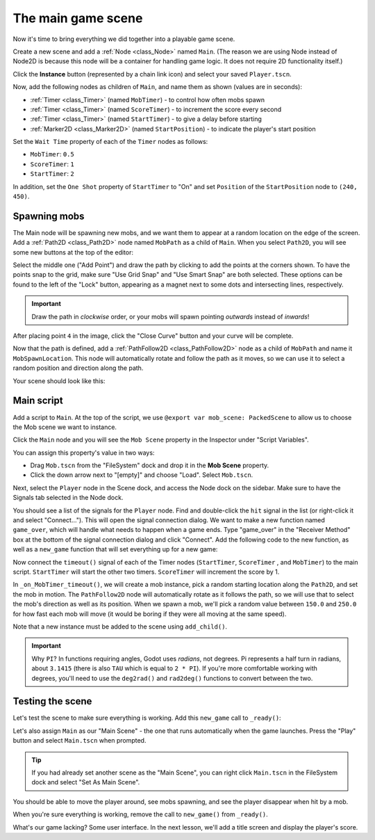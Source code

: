 .. _doc_your_first_2d_game_the_main_game_scene:

The main game scene
===================

Now it's time to bring everything we did together into a playable game scene.

Create a new scene and add a :ref:`Node <class_Node>` named ``Main``.
(The reason we are using Node instead of Node2D is because this node will
be a container for handling game logic. It does not require 2D functionality itself.)

Click the **Instance** button (represented by a chain link icon) and select your saved
``Player.tscn``.

.. image:: img/instance_scene.webp

Now, add the following nodes as children of ``Main``, and name them as shown
(values are in seconds):

- :ref:`Timer <class_Timer>` (named ``MobTimer``) - to control how often mobs
  spawn
- :ref:`Timer <class_Timer>` (named ``ScoreTimer``) - to increment the score
  every second
- :ref:`Timer <class_Timer>` (named ``StartTimer``) - to give a delay before
  starting
- :ref:`Marker2D <class_Marker2D>` (named ``StartPosition``) - to indicate
  the player's start position

Set the ``Wait Time`` property of each of the ``Timer`` nodes as follows:

- ``MobTimer``: ``0.5``
- ``ScoreTimer``: ``1``
- ``StartTimer``: ``2``

In addition, set the ``One Shot`` property of ``StartTimer`` to "On" and set
``Position`` of the ``StartPosition`` node to ``(240, 450)``.

Spawning mobs
~~~~~~~~~~~~~

The Main node will be spawning new mobs, and we want them to appear at a random
location on the edge of the screen. Add a :ref:`Path2D <class_Path2D>` node
named ``MobPath`` as a child of ``Main``. When you select ``Path2D``, you will
see some new buttons at the top of the editor:

.. image:: img/path2d_buttons.webp

Select the middle one ("Add Point") and draw the path by clicking to add the
points at the corners shown. To have the points snap to the grid, make sure "Use
Grid Snap" and "Use Smart Snap" are both selected. These options can be found to the
left of the "Lock" button, appearing as a magnet next to some dots and
intersecting lines, respectively.

.. image:: img/grid_snap_button.webp

.. important:: Draw the path in *clockwise* order, or your mobs will spawn
               pointing *outwards* instead of *inwards*!

.. image:: img/draw_path2d.gif

After placing point ``4`` in the image, click the "Close Curve" button and your
curve will be complete.

Now that the path is defined, add a :ref:`PathFollow2D <class_PathFollow2D>`
node as a child of ``MobPath`` and name it ``MobSpawnLocation``. This node will
automatically rotate and follow the path as it moves, so we can use it to select
a random position and direction along the path.

Your scene should look like this:

.. image:: img/main_scene_nodes.webp

Main script
~~~~~~~~~~~

Add a script to ``Main``. At the top of the script, we use 
``@export var mob_scene: PackedScene`` to allow us to choose the Mob scene we want
to instance.

.. tabs::
 .. code-tab:: gdscript GDScript

    extends Node

    @export var mob_scene: PackedScene
    var score

 .. code-tab:: csharp

    using Godot;

    public partial class Main : Node
    {
        // Don't forget to rebuild the project so the editor knows about the new export variable.

    #pragma warning disable 649
        // We assign this in the editor, so we don't need the warning about not being assigned.
        [Export]
        public PackedScene MobScene;
    #pragma warning restore 649

        public int Score;
    }

 .. code-tab:: cpp

    // Copy `player.gdns` to `main.gdns` and replace `Player` with `Main`.
    // Attach the `main.gdns` file to the Main node.

    // Create two files `main.cpp` and `main.hpp` next to `entry.cpp` in `src`.
    // This code goes in `main.hpp`. We also define the methods we'll be using here.
    #ifndef MAIN_H
    #define MAIN_H

    #include <AudioStreamPlayer.hpp>
    #include <CanvasLayer.hpp>
    #include <Godot.hpp>
    #include <Node.hpp>
    #include <PackedScene.hpp>
    #include <PathFollow2D.hpp>
    #include <RandomNumberGenerator.hpp>
    #include <Timer.hpp>

    #include "hud.hpp"
    #include "player.hpp"

    class Main : public godot::Node {
        GODOT_CLASS(Main, godot::Node)

        int score;
        HUD *_hud;
        Player *_player;
        godot::Node2D *_start_position;
        godot::PathFollow2D *_mob_spawn_location;
        godot::Timer *_mob_timer;
        godot::Timer *_score_timer;
        godot::Timer *_start_timer;
        godot::AudioStreamPlayer *_music;
        godot::AudioStreamPlayer *_death_sound;
        godot::Ref<godot::RandomNumberGenerator> _random;

    public:
        godot::Ref<godot::PackedScene> mob_scene;

        void _init() {}
        void _ready();
        void game_over();
        void new_game();
        void _on_MobTimer_timeout();
        void _on_ScoreTimer_timeout();
        void _on_StartTimer_timeout();

        static void _register_methods();
    };

    #endif // MAIN_H
    
    // This code goes in `main.cpp`.
    #include "main.hpp"

    #include <SceneTree.hpp>

    #include "mob.hpp"

    void Main::_ready() {
        _hud = get_node<HUD>("HUD");
        _player = get_node<Player>("Player");
        _start_position = get_node<godot::Node2D>("StartPosition");
        _mob_spawn_location = get_node<godot::PathFollow2D>("MobPath/MobSpawnLocation");
        _mob_timer = get_node<godot::Timer>("MobTimer");
        _score_timer = get_node<godot::Timer>("ScoreTimer");
        _start_timer = get_node<godot::Timer>("StartTimer");
        // Uncomment these after adding the nodes in the "Sound effects" section of "Finishing up".
        //_music = get_node<godot::AudioStreamPlayer>("Music");
        //_death_sound = get_node<godot::AudioStreamPlayer>("DeathSound");
        _random = (godot::Ref<godot::RandomNumberGenerator>)godot::RandomNumberGenerator::_new();
    }

Click the ``Main`` node and you will see the ``Mob Scene`` property in the Inspector
under "Script Variables".

You can assign this property's value in two ways:

- Drag ``Mob.tscn`` from the "FileSystem" dock and drop it in the **Mob Scene**
  property.
- Click the down arrow next to "[empty]" and choose "Load". Select ``Mob.tscn``.

Next, select the ``Player`` node in the Scene dock, and access the Node dock on
the sidebar. Make sure to have the Signals tab selected in the Node dock.

You should see a list of the signals for the ``Player`` node. Find and
double-click the ``hit`` signal in the list (or right-click it and select
"Connect..."). This will open the signal connection dialog. We want to make a
new function named ``game_over``, which will handle what needs to happen when a
game ends. Type "game_over" in the "Receiver Method" box at the bottom of the
signal connection dialog and click "Connect". Add the following code to the new
function, as well as a ``new_game`` function that will set everything up for a
new game:

.. tabs::
 .. code-tab:: gdscript GDScript

    func game_over():
        $ScoreTimer.stop()
        $MobTimer.stop()

    func new_game():
        score = 0
        $Player.start($StartPosition.position)
        $StartTimer.start()

 .. code-tab:: csharp

    public void GameOver()
    {
        GetNode<Timer>("MobTimer").Stop();
        GetNode<Timer>("ScoreTimer").Stop();
    }

    public void NewGame()
    {
        Score = 0;

        var player = GetNode<Player>("Player");
        var startPosition = GetNode<Marker2D>("StartPosition");
        player.Start(startPosition.Position);

        GetNode<Timer>("StartTimer").Start();
    }

 .. code-tab:: cpp

    // This code goes in `main.cpp`.
    void Main::game_over() {
        _score_timer->stop();
        _mob_timer->stop();
    }

    void Main::new_game() {
        score = 0;
        _player->start(_start_position->get_position());
        _start_timer->start();
    }

Now connect the ``timeout()`` signal of each of the Timer nodes (``StartTimer``,
``ScoreTimer`` , and ``MobTimer``) to the main script. ``StartTimer`` will start
the other two timers. ``ScoreTimer`` will increment the score by 1.

.. tabs::
 .. code-tab:: gdscript GDScript

    func _on_ScoreTimer_timeout():
        score += 1

    func _on_StartTimer_timeout():
        $MobTimer.start()
        $ScoreTimer.start()

 .. code-tab:: csharp

    public void OnScoreTimerTimeout()
    {
        Score++;
    }

    public void OnStartTimerTimeout()
    {
        GetNode<Timer>("MobTimer").Start();
        GetNode<Timer>("ScoreTimer").Start();
    }

 .. code-tab:: cpp

    // This code goes in `main.cpp`.
    void Main::_on_ScoreTimer_timeout() {
        score += 1;
    }

    void Main::_on_StartTimer_timeout() {
        _mob_timer->start();
        _score_timer->start();
    }

    // Also add this to register all methods and the mob scene property.
    void Main::_register_methods() {
        godot::register_method("_ready", &Main::_ready);
        godot::register_method("game_over", &Main::game_over);
        godot::register_method("new_game", &Main::new_game);
        godot::register_method("_on_MobTimer_timeout", &Main::_on_MobTimer_timeout);
        godot::register_method("_on_ScoreTimer_timeout", &Main::_on_ScoreTimer_timeout);
        godot::register_method("_on_StartTimer_timeout", &Main::_on_StartTimer_timeout);
        godot::register_property("mob_scene", &Main::mob_scene, (godot::Ref<godot::PackedScene>)nullptr);
    }

In ``_on_MobTimer_timeout()``, we will create a mob instance, pick a random
starting location along the ``Path2D``, and set the mob in motion. The
``PathFollow2D`` node will automatically rotate as it follows the path, so we
will use that to select the mob's direction as well as its position.
When we spawn a mob, we'll pick a random value between ``150.0`` and
``250.0`` for how fast each mob will move (it would be boring if they were
all moving at the same speed).

Note that a new instance must be added to the scene using ``add_child()``.

.. tabs::
 .. code-tab:: gdscript GDScript

    func _on_MobTimer_timeout():
        # Create a new instance of the Mob scene.
        var mob = mob_scene.instantiate()

        # Choose a random location on Path2D.
        var mob_spawn_location = get_node("MobPath/MobSpawnLocation")
        mob_spawn_location.progress_ratio = randf()

        # Set the mob's direction perpendicular to the path direction.
        var direction = mob_spawn_location.rotation + PI / 2

        # Set the mob's position to a random location.
        mob.position = mob_spawn_location.position

        # Add some randomness to the direction.
        direction += randf_range(-PI / 4, PI / 4)
        mob.rotation = direction

        # Choose the velocity for the mob.
        var velocity = Vector2(randf_range(150.0, 250.0), 0.0)
        mob.linear_velocity = velocity.rotated(direction)

        # Spawn the mob by adding it to the Main scene.
        add_child(mob)

 .. code-tab:: csharp

    public void OnMobTimerTimeout()
    {
        // Note: Normally it is best to use explicit types rather than the `var`
        // keyword. However, var is acceptable to use here because the types are
        // obviously Mob and PathFollow2D, since they appear later on the line.

        // Create a new instance of the Mob scene.
        var mob = MobScene.Instantiate<Mob>();

        // Choose a random location on Path2D.
        var mobSpawnLocation = GetNode<PathFollow2D>("MobPath/MobSpawnLocation");
        mobSpawnLocation.ProgressRatio = GD.Randf();

        // Set the mob's direction perpendicular to the path direction.
        float direction = mobSpawnLocation.Rotation + Mathf.Pi / 2;

        // Set the mob's position to a random location.
        mob.Position = mobSpawnLocation.Position;

        // Add some randomness to the direction.
        direction += (float)GD.RandRange(-Mathf.Pi / 4, Mathf.Pi / 4);
        mob.Rotation = direction;

        // Choose the velocity.
        var velocity = new Vector2((float)GD.RandRange(150.0, 250.0), 0);
        mob.LinearVelocity = velocity.Rotated(direction);

        // Spawn the mob by adding it to the Main scene.
        AddChild(mob);
    }

 .. code-tab:: cpp

    // This code goes in `main.cpp`.
    void Main::_on_MobTimer_timeout() {
        // Create a new instance of the Mob scene.
        godot::Node *mob = mob_scene->instance();

        // Choose a random location on Path2D.
        _mob_spawn_location->set_progress_ratio((real_t)_random->randf());

        // Set the mob's direction perpendicular to the path direction.
        real_t direction = _mob_spawn_location->get_rotation() + (real_t)Math_PI / 2;

        // Set the mob's position to a random location.
        mob->set("position", _mob_spawn_location->get_position());

        // Add some randomness to the direction.
        direction += _random->randf_range((real_t)-Math_PI / 4, (real_t)Math_PI / 4);
        mob->set("rotation", direction);

        // Choose the velocity for the mob.
        godot::Vector2 velocity = godot::Vector2(_random->randf_range(150.0, 250.0), 0.0);
        mob->set("linear_velocity", velocity.rotated(direction));

        // Spawn the mob by adding it to the Main scene.
        add_child(mob);
    }

.. important:: Why ``PI``? In functions requiring angles, Godot uses *radians*,
               not degrees. Pi represents a half turn in radians, about
               ``3.1415`` (there is also ``TAU`` which is equal to ``2 * PI``).
               If you're more comfortable working with degrees, you'll need to
               use the ``deg2rad()`` and ``rad2deg()`` functions to convert
               between the two.

Testing the scene
~~~~~~~~~~~~~~~~~

Let's test the scene to make sure everything is working. Add this ``new_game``
call to ``_ready()``:

.. tabs::
 .. code-tab:: gdscript GDScript

    func _ready():
        new_game()

 .. code-tab:: csharp

    public override void _Ready()
    {
        NewGame();
    }

 .. code-tab:: cpp

    // This code goes in `main.cpp`.
    void Main::_ready() {
        new_game();
    }

Let's also assign ``Main`` as our "Main Scene" - the one that runs automatically
when the game launches. Press the "Play" button and select ``Main.tscn`` when
prompted.

.. tip:: If you had already set another scene as the "Main Scene", you can right
         click ``Main.tscn`` in the FileSystem dock and select "Set As Main Scene".

You should be able to move the player around, see mobs spawning, and see the
player disappear when hit by a mob.

When you're sure everything is working, remove the call to ``new_game()`` from
``_ready()``.

What's our game lacking? Some user interface. In the next lesson, we'll add a
title screen and display the player's score.
